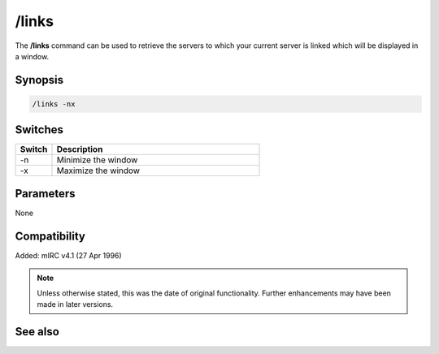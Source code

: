 /links
======

The **/links** command can be used to retrieve the servers to which your current server is linked which will be displayed in a window.

Synopsis
--------

.. code:: text

    /links -nx

Switches
--------

.. list-table::
    :widths: 15 85
    :header-rows: 1

    * - Switch
      - Description

    * - -n
      - Minimize the window
    * - -x
      - Maximize the window

Parameters
----------

None

Compatibility
-------------

Added: mIRC v4.1 (27 Apr 1996)

.. note:: Unless otherwise stated, this was the date of original functionality. Further enhancements may have been made in later versions.

See also
--------

.. hlist::
    :columns: 4

    * :doc:`$link </identifiers/link>`
    * :doc:`$network </identifiers/network>`
    * :doc:`$server </identifiers/server>`